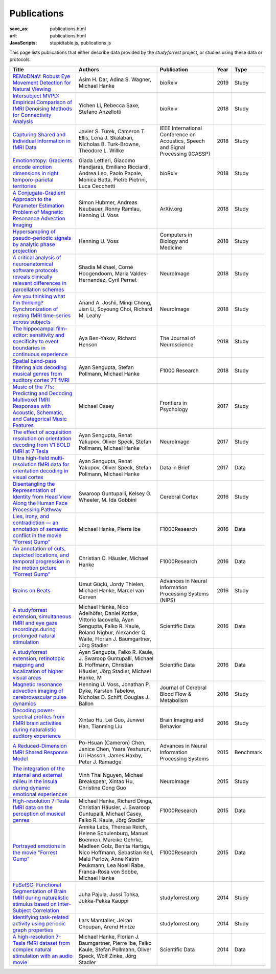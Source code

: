 Publications
************
:save_as: publications.html
:url: publications.html
:JavaScripts: stupidtable.js, publications.js

This page lists publications that either describe data provided by the
*studyforrest* project, or studies using these data or protocols.

.. raw:: html

   <div class="row">
     <div class="col-md-4 col-md-offset-8">
       <form action='javascript:void(0)'
             onsubmit='filterForm($("#filter_field").val());'>
         <div class="input-group">
           <input id='filter_field' type="text" class="form-control"
                  placeholder="Filter table for..." aria-label="Filter table for..." >
           <span class="input-group-btn">
             <button id='filter_button' title='Filter table' class="btn btn-default" type="submit">
               ⚡
             </button>
           </span>
         </div><!-- /input-group -->
     <p id='pub_count' style='text-align:right;'>Showing all publications</p>
     </div><!-- /.col-lg-6 -->
   </div><!-- /.row -->


.. list-table::
   :class: table-striped tablesorter
   :header-rows: 1

   * - Title
     - Authors
     - Publication
     - Year
     - Type
   * - `REMoDNaV: Robust Eye Movement Detection for Natural Viewing <https://doi.org/10.1101/619254>`_
     - Asim H. Dar, Adina S. Wagner, Michael Hanke
     - bioRxiv
     - 2019
     - Study
   * - `Intersubject MVPD: Empirical Comparison of fMRI Denoising Methods for Connectivity Analysis <https://www.biorxiv.org/content/biorxiv/early/2018/10/30/456970.full.pdf>`_
     - Yichen Li, Rebecca Saxe, Stefano Anzellotti
     - bioRxiv
     - 2018
     - Study
   * - `Capturing Shared and Individual Information in fMRI Data <https://www.intel.ai/wp-content/uploads/sites/69/Capturing-Shared-and-Individual-Information-in-fMRI-Data.pdf>`_
     - Javier S. Turek, Cameron T. Ellis, Lena J. Skalaban, Nicholas B. Turk-Browne, Theodore L. Willke
     - IEEE International Conference on Acoustics, Speech and Signal Processing (ICASSP)
     - 2018
     - Study
   * - `Emotionotopy: Gradients encode emotion dimensions in right temporo-parietal territories <https://doi.org/10.1101/463166>`_
     - Giada Lettieri, Giacomo Handjaras, Emiliano Ricciardi, Andrea Leo, Paolo Papale, Monica Betta, Pietro Pietrini, Luca Cecchetti
     - bioRxiv
     - 2018
     - Study
   * - `A Conjugate-Gradient Approach to the Parameter Estimation Problem of Magnetic Resonance Advection Imaging <https://arxiv.org/abs/1809.06198>`_
     - Simon Hubmer, Andreas Neubauer, Ronny Ramlau, Henning U. Voss
     - ArXiv.org
     - 2018
     - Study
   * - `Hypersampling of pseudo-periodic signals by analytic phase projection <https://doi.org/10.1016/j.compbiomed.2018.05.008>`_
     - Henning U. Voss
     - Computers in Biology and Medicine
     - 2018
     - Study
   * - `A critical analysis of neuroanatomical software protocols reveals clinically relevant differences in parcellation schemes <https://doi.org/10.1016/j.neuroimage.2017.02.082>`_
     - Shadia Mikhael, Corné Hoogendoorn, Maria Valdes-Hernandez, Cyril Pernet
     - NeuroImage
     - 2018
     - Study
   * - `Are you thinking what I'm thinking? Synchronization of resting fMRI time-series across subjects <https://doi.org/10.1016/j.neuroimage.2018.01.058>`_
     - Anand A. Joshii, Minqi Chong, Jian Li, Soyoung Choi, Richard M. Leahy
     - NeuroImage
     - 2018
     - Study
   * - `The hippocampal film-editor: sensitivity and specificity to event boundaries in continuous experience <https://doi.org/10.1523/JNEUROSCI.0524-18.2018>`_
     - Aya Ben-Yakov, Richard Henson 
     - The Journal of Neuroscience
     - 2018
     - Study
   * - `Spatial band-pass filtering aids decoding musical genres from auditory cortex 7T fMRI <http://dx.doi.org/10.12688/f1000research.13689.1>`_
     - Ayan Sengupta, Stefan Pollmann, Michael Hanke
     - F1000 Research
     - 2018
     - Study
   * - `Music of the 7Ts: Predicting and Decoding Multivoxel fMRI Responses with Acoustic, Schematic, and Categorical Music Features <https://dx.doi.org/10.3389%2Ffpsyg.2017.01179>`_
     - Michael Casey
     - Frontiers in Psychology
     - 2017
     - Study
   * - `The effect of acquisition resolution on orientation decoding from V1 BOLD fMRI at 7 Tesla <http://dx.doi.org/10.1101/081604>`_
     - Ayan Sengupta, Renat Yakupov, Oliver Speck, Stefan Pollmann, Michael Hanke
     - NeuroImage
     - 2017
     - Study
   * - `Ultra high-field multi-resolution fMRI data for orientation decoding in visual cortex <http://dx.doi.org/10.1016/j.dib.2017.05.014>`_
     - Ayan Sengupta, Renat Yakupov, Oliver Speck, Stefan Pollmann, Michael Hanke
     - Data in Brief
     - 2017
     - Data
   * - `Disentangling the Representation of Identity from Head View Along the Human Face Processing Pathway <https://doi.org/10.1093/cercor/bhw344>`_
     - Swaroop Guntupalli, Kelsey G. Wheeler, M. Ida Gobbini
     - Cerebral Cortex
     - 2016
     - Study
   * - `Lies, irony, and contradiction — an annotation of semantic conflict in the movie "Forrest Gump" <https://f1000research.com/articles/5-2375>`_
     - Michael Hanke, Pierre Ibe
     - F1000Research
     - 2016
     - Data
   * - `An annotation of cuts, depicted locations, and temporal progression in the motion picture "Forrest Gump" <http://f1000research.com/articles/5-2273>`_
     - Christian O. Häusler, Michael Hanke
     - F1000Research
     - 2016
     - Data
   * - `Brains on Beats <http://arxiv.org/abs/1606.02627>`_
     - Umut Güçlü, Jordy Thielen, Michael Hanke, Marcel van Gerven
     - Advances in Neural Information Processing Systems (NIPS)
     - 2016
     - Study
   * - `A studyforrest extension, simultaneous fMRI and eye gaze recordings during prolonged natural stimulation <http://www.nature.com/articles/sdata201692>`_
     - Michael Hanke, Nico Adelhöfer, Daniel Kottke, Vittorio Iacovella, Ayan Sengupta, Falko R. Kaule, Roland Nigbur, Alexander Q. Waite, Florian J. Baumgartner, Jörg Stadler
     - Scientific Data
     - 2016
     - Data
   * - `A studyforrest extension, retinotopic mapping and localization of higher visual areas <http://www.nature.com/articles/sdata201693>`_
     -  Ayan Sengupta, Falko R. Kaule, J. Swaroop Guntupalli, Michael B. Hoffmann, Christian Häusler, Jörg Stadler, Michael Hanke, M
     - Scientific Data
     - 2016
     - Data
   * - `Magnetic resonance advection imaging of cerebrovascular pulse dynamics
       <http://dx.doi.org/10.1177/0271678X16651449>`_
     - Henning U. Voss, Jonathan P. Dyke, Karsten Tabelow, Nicholas D. Schiff, Douglas J. Ballon
     - Journal of Cerebral Blood Flow & Metabolism
     - 2016
     - Study
   * - `Decoding power-spectral profiles from FMRI brain activities during naturalistic auditory experience
       <http://dx.doi.org/10.1007/s11682-016-9515-8>`_
     - Xintao Hu, Lei Guo, Junwei Han, Tianming Liu
     - Brain Imaging and Behavior
     - 2016
     - Study
   * - `A Reduced-Dimension fMRI Shared Response Model
       <http://papers.nips.cc/paper/5855-a-reduced-dimension-fmri-shared-response-model.pdf>`_
     - Po-Hsuan (Cameron) Chen, Janice Chen, Yaara Yeshurun, Uri Hasson, James Haxby, Peter J. Ramadge
     - Advances in Neural Information Processing Systems
     - 2015
     - Benchmark
   * - `The integration of the internal and external milieu in the insula during dynamic emotional experiences
       <http://dx.doi.org/10.1016/j.neuroimage.2015.08.078>`_
     - Vinh Thai Nguyen, Michael Breakspear, Xintao Hu, Christine Cong Guo
     - NeuroImage
     - 2015
     - Study
   * - `High-resolution 7-Tesla fMRI data on the perception of musical genres
       <http://dx.doi.org/10.12688/f1000research.6679.1>`_
     - Michael Hanke, Richard Dinga, Christian Häusler, J. Swaroop Guntupalli, Michael Casey, Falko R. Kaule, Jörg Stadler
     - F1000Research
     - 2015
     - Data
   * - `Portrayed emotions in the movie "Forrest Gump"
       <http://dx.doi.org/10.12688/f1000research.6230.1>`_
     - Annika Labs, Theresa Reich, Helene Schulenburg, Manuel Boennen, Mareike Gehrke, Madleen Golz, Benita Hartigs, Nico Hoffmann, Sebastian Keil, Malú Perlow, Anne Katrin Peukmann, Lea Noell Rabe, Franca-Rosa von Sobbe, Michael Hanke
     - F1000Research
     - 2015
     - Data
   * - `FuSeISC: Functional Segmentation of Brain fMRI during naturalistic stimulus based on Inter-Subject Correlation <{filename}/Studies/contest_fuseisc.rst>`_
     - Juha Pajula, Jussi Tohka, Jukka-Pekka Kauppi
     - studyforrest.org
     - 2014
     - Study
   * - `Identifying task-related activity using periodic graph properties <{filename}/Studies/contest_findforrestnetworks.rst>`_
     - Lars Marstaller, Jeiran Choupan, Arend Hintze
     - studyforrest.org
     - 2014
     - Study
   * - `A high-resolution 7-Tesla fMRI dataset from complex natural stimulation with an audio movie
       <http://www.nature.com/articles/sdata20143>`_
     - Michael Hanke, Florian J. Baumgartner, Pierre Ibe, Falko Kaule, Stefan Pollmann, Oliver Speck, Wolf Zinke, Jörg Stadler
     - Scientific Data
     - 2014
     - Data

.. |---| unicode:: U+02014 .. em dash
